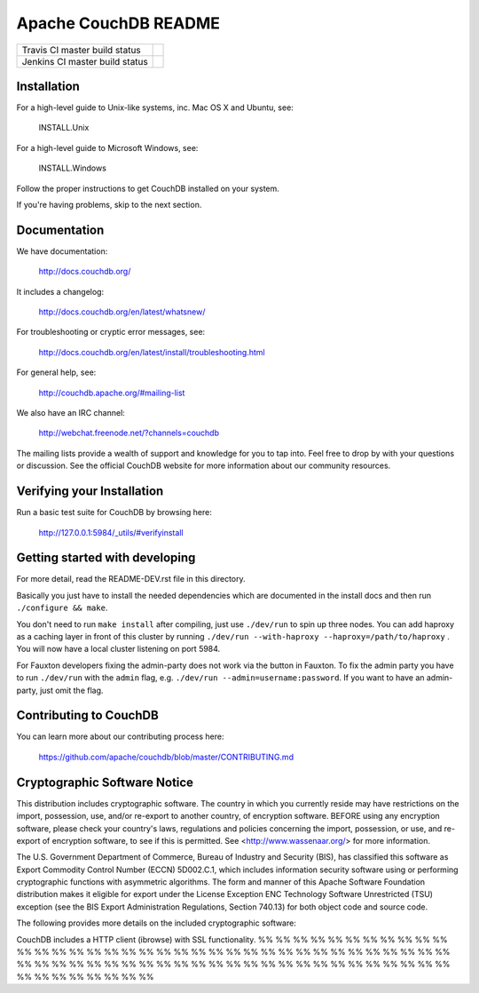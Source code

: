 Apache CouchDB README
=====================

+--------------------------------+------------+
| Travis CI master build status  | |travisci| |
+--------------------------------+------------+
| Jenkins CI master build status | |jenkins|  |
+--------------------------------+------------+

.. |travisci| image:: https://travis-ci.org/apache/couchdb.svg?branch=master
    :target: https://travis-ci.org/apache/couchdb

.. |jenkins| image:: https://builds.apache.org/job/CouchDB/job/master/badge/icon
    :target: https://builds.apache.org/blue/organizations/jenkins/CouchDB/activity

Installation
------------

For a high-level guide to Unix-like systems, inc. Mac OS X and Ubuntu, see:

    INSTALL.Unix

For a high-level guide to Microsoft Windows, see:

    INSTALL.Windows

Follow the proper instructions to get CouchDB installed on your system.

If you're having problems, skip to the next section.

Documentation
-------------

We have documentation:

    http://docs.couchdb.org/

It includes a changelog:

    http://docs.couchdb.org/en/latest/whatsnew/

For troubleshooting or cryptic error messages, see:

    http://docs.couchdb.org/en/latest/install/troubleshooting.html

For general help, see:

     http://couchdb.apache.org/#mailing-list
     
We also have an IRC channel:

    http://webchat.freenode.net/?channels=couchdb

The mailing lists provide a wealth of support and knowledge for you to tap into.
Feel free to drop by with your questions or discussion. See the official CouchDB
website for more information about our community resources.

Verifying your Installation
---------------------------

Run a basic test suite for CouchDB by browsing here:

    http://127.0.0.1:5984/_utils/#verifyinstall

Getting started with developing
-------------------------------

For more detail, read the README-DEV.rst file in this directory.

Basically you just have to install the needed dependencies which are
documented in the install docs and then run ``./configure && make``.

You don't need to run ``make install`` after compiling, just use
``./dev/run`` to spin up three nodes. You can add haproxy as a caching
layer in front of this cluster by running ``./dev/run --with-haproxy
--haproxy=/path/to/haproxy`` . You will now have a local cluster
listening on port 5984.

For Fauxton developers fixing the admin-party does not work via the button in
Fauxton. To fix the admin party you have to run ``./dev/run`` with the ``admin``
flag, e.g. ``./dev/run --admin=username:password``. If you want to have an
admin-party, just omit the flag.

Contributing to CouchDB
-----------------------

You can learn more about our contributing process here:

    https://github.com/apache/couchdb/blob/master/CONTRIBUTING.md

Cryptographic Software Notice
-----------------------------

This distribution includes cryptographic software. The country in which you
currently reside may have restrictions on the import, possession, use, and/or
re-export to another country, of encryption software. BEFORE using any
encryption software, please check your country's laws, regulations and policies
concerning the import, possession, or use, and re-export of encryption software,
to see if this is permitted. See <http://www.wassenaar.org/> for more
information.

The U.S. Government Department of Commerce, Bureau of Industry and Security
(BIS), has classified this software as Export Commodity Control Number (ECCN)
5D002.C.1, which includes information security software using or performing
cryptographic functions with asymmetric algorithms. The form and manner of this
Apache Software Foundation distribution makes it eligible for export under the
License Exception ENC Technology Software Unrestricted (TSU) exception (see the
BIS Export Administration Regulations, Section 740.13) for both object code and
source code.

The following provides more details on the included cryptographic software:

CouchDB includes a HTTP client (ibrowse) with SSL functionality.
%%
%%
%%
%%
%%
%%
%%
%%
%%
%%
%%
%%
%%
%%
%%
%%
%%
%%
%%
%%
%%
%%
%%
%%
%%
%%
%%
%%
%%
%%
%%
%%
%%
%%
%%
%%
%%
%%
%%
%%
%%
%%
%%
%%
%%
%%
%%
%%
%%
%%
%%
%%
%%
%%
%%
%%
%%
%%
%%
%%
%%
%%
%%
%%
%%
%%
%%
%%
%%
